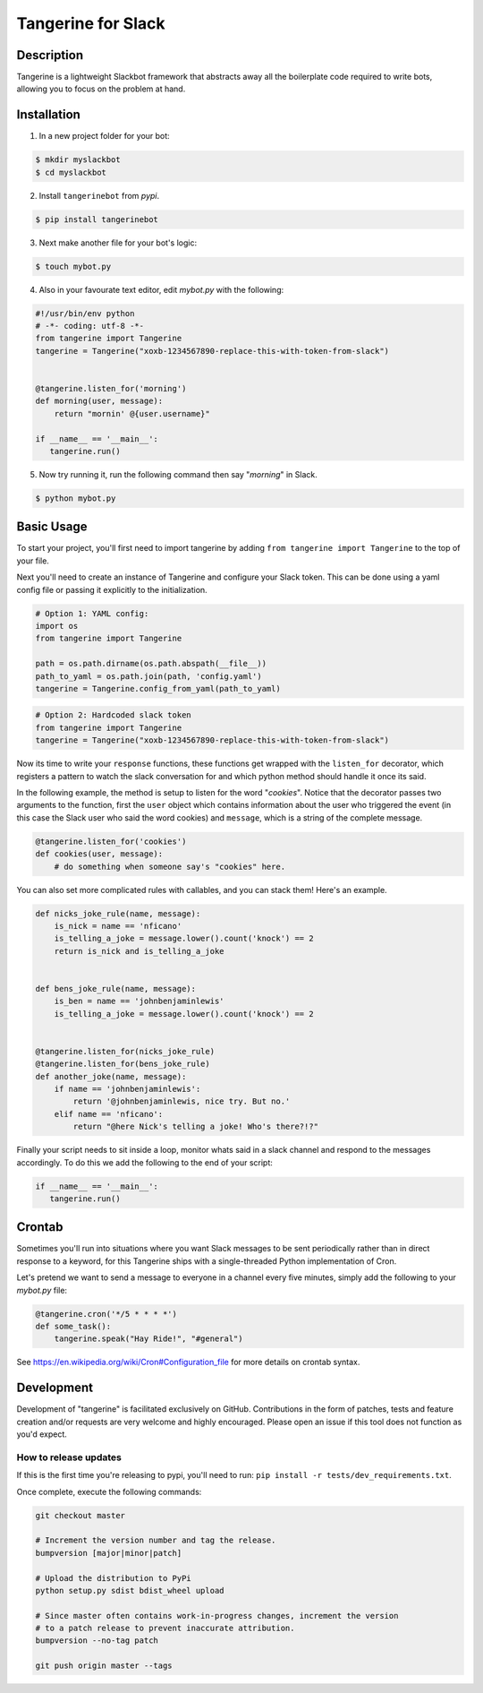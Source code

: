 ===============
Tangerine for Slack
===============

.. image:: https://img.shields.io/pypi/v/tangerinebot.svg
  :target: https://pypi.python.org/pypi/tangerinebot/

.. image:: https://img.shields.io/pypi/pyversions/tangerinebot.svg
  :target: https://pypi.python.org/pypi/tangerinebot/

.. image:: https://travis-ci.org/nficano/tangerine.svg?branch=master
  :target: https://travis-ci.org/nficano/tangerine

.. image:: https://coveralls.io/repos/nficano/tangerine/badge.svg?branch=master&service=github&cb=321
  :target: https://coveralls.io/github/nficano/tangerine?branch=master

Description
===========

Tangerine is a lightweight Slackbot framework that abstracts away all the
boilerplate code required to write bots, allowing you to focus on the problem
at hand.


Installation
============

1. In a new project folder for your bot:

.. code:: bash

   $ mkdir myslackbot
   $ cd myslackbot

2. Install ``tangerinebot`` from *pypi*.

.. code:: bash

    $ pip install tangerinebot


3. Next make another file for your bot's logic:

.. code:: bash

    $ touch mybot.py


4. Also in your favourate text editor, edit *mybot.py* with the following:


.. code:: python

    #!/usr/bin/env python
    # -*- coding: utf-8 -*-
    from tangerine import Tangerine
    tangerine = Tangerine("xoxb-1234567890-replace-this-with-token-from-slack")


    @tangerine.listen_for('morning')
    def morning(user, message):
        return "mornin' @{user.username}"

    if __name__ == '__main__':
       tangerine.run()


5. Now try running it, run the following command then say "*morning*" in Slack.

.. code:: bash

    $ python mybot.py


Basic Usage
===========

To start your project, you'll first need to import tangerine by adding
``from tangerine import Tangerine`` to the top of your file.

Next you'll need to create an instance of Tangerine and configure your Slack token.
This can be done using a yaml config file or passing it explicitly to the
initialization.

.. code:: python

    # Option 1: YAML config:
    import os
    from tangerine import Tangerine

    path = os.path.dirname(os.path.abspath(__file__))
    path_to_yaml = os.path.join(path, 'config.yaml')
    tangerine = Tangerine.config_from_yaml(path_to_yaml)

.. code:: python

    # Option 2: Hardcoded slack token
    from tangerine import Tangerine
    tangerine = Tangerine("xoxb-1234567890-replace-this-with-token-from-slack")

Now its time to write your ``response`` functions, these functions get wrapped
with the ``listen_for`` decorator, which registers a pattern to watch the slack
conversation for and which python method should handle it once its said.

In the following example, the method is setup to listen for the word "*cookies*".
Notice that the decorator passes two arguments to the function, first the
``user`` object which contains information about the user who triggered the
event (in this case the Slack user who said the word cookies) and ``message``,
which is a string of the complete message.

.. code:: python

    @tangerine.listen_for('cookies')
    def cookies(user, message):
        # do something when someone say's "cookies" here.


You can also set more complicated rules with callables, and you can stack them!
Here's an example.

.. code:: python

    def nicks_joke_rule(name, message):
        is_nick = name == 'nficano'
        is_telling_a_joke = message.lower().count('knock') == 2
        return is_nick and is_telling_a_joke


    def bens_joke_rule(name, message):
        is_ben = name == 'johnbenjaminlewis'
        is_telling_a_joke = message.lower().count('knock') == 2


    @tangerine.listen_for(nicks_joke_rule)
    @tangerine.listen_for(bens_joke_rule)
    def another_joke(name, message):
        if name == 'johnbenjaminlewis':
            return '@johnbenjaminlewis, nice try. But no.'
        elif name == 'nficano':
            return "@here Nick's telling a joke! Who's there?!?"

Finally your script needs to sit inside a loop, monitor whats said in a slack
channel and respond to the messages accordingly. To do this we add the
following to the end of your script:

.. code:: python

    if __name__ == '__main__':
       tangerine.run()


Crontab
=======

Sometimes you'll run into situations where you want Slack messages to be sent
periodically rather than in direct response to a keyword, for this Tangerine ships
with a single-threaded Python implementation of Cron.

Let's pretend we want to send a message to everyone in a channel every five
minutes, simply add the following to your *mybot.py* file:

.. code:: python

    @tangerine.cron('*/5 * * * *')
    def some_task():
        tangerine.speak("Hay Ride!", "#general")


See https://en.wikipedia.org/wiki/Cron#Configuration_file for more details on
crontab syntax.

Development
===========

Development of "tangerine" is facilitated exclusively on GitHub. Contributions in the form of patches, tests and feature creation and/or requests are very welcome and highly encouraged. Please open an issue if this tool does not function as you'd expect.


How to release updates
----------------------

If this is the first time you're releasing to pypi, you'll need to run: ``pip install -r tests/dev_requirements.txt``.

Once complete, execute the following commands:

.. code:: bash

    git checkout master

    # Increment the version number and tag the release.
    bumpversion [major|minor|patch]

    # Upload the distribution to PyPi
    python setup.py sdist bdist_wheel upload

    # Since master often contains work-in-progress changes, increment the version
    # to a patch release to prevent inaccurate attribution.
    bumpversion --no-tag patch

    git push origin master --tags
